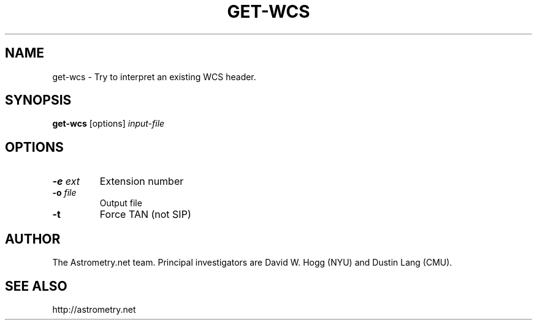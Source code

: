 .TH GET-WCS "1" "July 2015" "0.56" "astrometry.net"
.SH NAME
get\-wcs \- Try to interpret an existing WCS header.
.SH SYNOPSIS
.B
get\-wcs
[options]
\fIinput-file\fR
.SH OPTIONS
.TP
\fB\-e\fR \fIext\fR
Extension number
.TP
\fB\-o\fR \fIfile\fR
Output file
.TP
\fB\-t\fR
Force TAN (not SIP)
.SH AUTHOR
The Astrometry.net team. Principal investigators are David W. Hogg (NYU) and
Dustin Lang (CMU).
.SH SEE ALSO
http://astrometry.net
